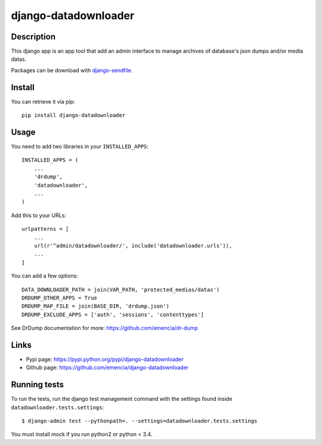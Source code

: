 =====================
django-datadownloader
=====================

Description
***********

This django app is an app tool that add an admin interface to manage archives
of database's json dumps and/or media datas.

Packages can be download with
`django-sendfile <https://pypi.python.org/pypi/django-sendfile>`_.

Install
*******

You can retrieve it via pip: ::

    pip install django-datadownloader

Usage
*****

You need to add two libraries in your ``INSTALLED_APPS``: ::

    INSTALLED_APPS = (
        ...
        'drdump',
        'datadownloader',
        ...
    )

Add this to your URLs: ::

    urlpatterns = [
        ...
        url(r'^admin/datadownloader/', include('datadownloader.urls')),
        ...
    ]

You can add a few options: ::

    DATA_DOWNLOADER_PATH = join(VAR_PATH, 'protected_medias/datas')
    DRDUMP_OTHER_APPS = True
    DRDUMP_MAP_FILE = join(BASE_DIR, 'drdump.json')
    DRDUMP_EXCLUDE_APPS = ['auth', 'sessions', 'contenttypes']

See DrDump documentation for more: https://github.com/emencia/dr-dump

Links
*****

* Pypi page: https://pypi.python.org/pypi/django-datadownloader
* Github page: https://github.com/emencia/django-datadownloader


Running tests
*************

To run the tests, run the django test management command with the settings
found inside ``datadownloader.tests.settings``: ::

    $ django-admin test --pythonpath=. --settings=datadownloader.tests.settings

You must install mock if you run python2 or python < 3.4.
